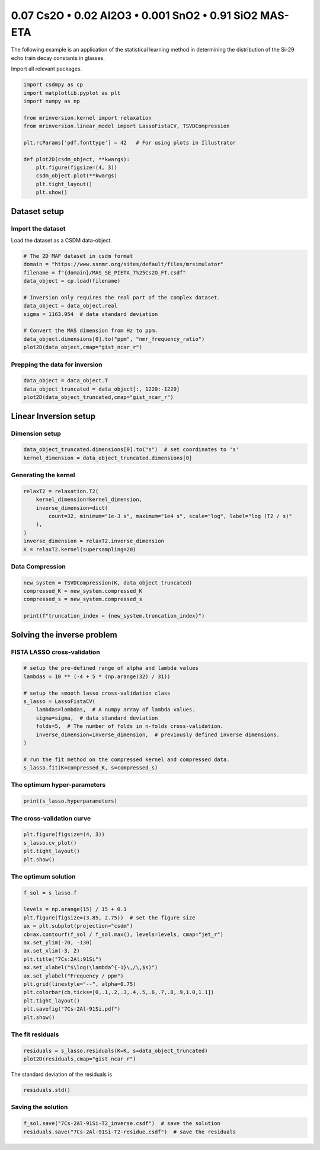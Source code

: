 
.. DO NOT EDIT.
.. THIS FILE WAS AUTOMATICALLY GENERATED BY SPHINX-GALLERY.
.. TO MAKE CHANGES, EDIT THE SOURCE PYTHON FILE:
.. "auto_examples/relaxation/plot-7Cs-2Al-91Si.py"
.. LINE NUMBERS ARE GIVEN BELOW.

.. only:: html

    .. note::
        :class: sphx-glr-download-link-note

        Click :ref:`here <sphx_glr_download_auto_examples_relaxation_plot-7Cs-2Al-91Si.py>`
        to download the full example code or to run this example in your browser via Binder

.. rst-class:: sphx-glr-example-title

.. _sphx_glr_auto_examples_relaxation_plot-7Cs-2Al-91Si.py:


0.07 Cs2O • 0.02 Al2O3 • 0.001 SnO2 • 0.91 SiO2 MAS-ETA
=======================================================

.. GENERATED FROM PYTHON SOURCE LINES 8-12

The following example is an application of the statistical learning method in
determining the distribution of the Si-29 echo train decay constants in glasses.

Import all relevant packages.

.. GENERATED FROM PYTHON SOURCE LINES 12-29

.. code-block:: default

    import csdmpy as cp
    import matplotlib.pyplot as plt
    import numpy as np

    from mrinversion.kernel import relaxation
    from mrinversion.linear_model import LassoFistaCV, TSVDCompression

    plt.rcParams['pdf.fonttype'] = 42   # For using plots in Illustrator

    def plot2D(csdm_object, **kwargs):
        plt.figure(figsize=(4, 3))
        csdm_object.plot(**kwargs)
        plt.tight_layout()
        plt.show()










.. GENERATED FROM PYTHON SOURCE LINES 31-36

Dataset setup
-------------
Import the dataset
''''''''''''''''''
Load the dataset as a CSDM data-object.

.. GENERATED FROM PYTHON SOURCE LINES 36-50

.. code-block:: default


    # The 2D MAF dataset in csdm format
    domain = "https://www.ssnmr.org/sites/default/files/mrsimulator"
    filename = f"{domain}/MAS_SE_PIETA_7%25Cs2O_FT.csdf"
    data_object = cp.load(filename)

    # Inversion only requires the real part of the complex dataset.
    data_object = data_object.real
    sigma = 1163.954  # data standard deviation

    # Convert the MAS dimension from Hz to ppm.
    data_object.dimensions[0].to("ppm", "nmr_frequency_ratio")
    plot2D(data_object,cmap="gist_ncar_r")




.. image-sg:: /auto_examples/relaxation/images/sphx_glr_plot-7Cs-2Al-91Si_001.png
   :alt: plot 7Cs 2Al 91Si
   :srcset: /auto_examples/relaxation/images/sphx_glr_plot-7Cs-2Al-91Si_001.png
   :class: sphx-glr-single-img





.. GENERATED FROM PYTHON SOURCE LINES 51-53

Prepping the data for inversion
'''''''''''''''''''''''''''''''

.. GENERATED FROM PYTHON SOURCE LINES 53-57

.. code-block:: default

    data_object = data_object.T
    data_object_truncated = data_object[:, 1220:-1220]
    plot2D(data_object_truncated,cmap="gist_ncar_r")




.. image-sg:: /auto_examples/relaxation/images/sphx_glr_plot-7Cs-2Al-91Si_002.png
   :alt: plot 7Cs 2Al 91Si
   :srcset: /auto_examples/relaxation/images/sphx_glr_plot-7Cs-2Al-91Si_002.png
   :class: sphx-glr-single-img





.. GENERATED FROM PYTHON SOURCE LINES 58-62

Linear Inversion setup
----------------------
Dimension setup
'''''''''''''''

.. GENERATED FROM PYTHON SOURCE LINES 62-65

.. code-block:: default

    data_object_truncated.dimensions[0].to("s")  # set coordinates to 's'
    kernel_dimension = data_object_truncated.dimensions[0]








.. GENERATED FROM PYTHON SOURCE LINES 66-68

Generating the kernel
'''''''''''''''''''''

.. GENERATED FROM PYTHON SOURCE LINES 68-77

.. code-block:: default

    relaxT2 = relaxation.T2(
        kernel_dimension=kernel_dimension,
        inverse_dimension=dict(
            count=32, minimum="1e-3 s", maximum="1e4 s", scale="log", label="log (T2 / s)"
        ),
    )
    inverse_dimension = relaxT2.inverse_dimension
    K = relaxT2.kernel(supersampling=20)








.. GENERATED FROM PYTHON SOURCE LINES 78-80

Data Compression
''''''''''''''''

.. GENERATED FROM PYTHON SOURCE LINES 80-86

.. code-block:: default

    new_system = TSVDCompression(K, data_object_truncated)
    compressed_K = new_system.compressed_K
    compressed_s = new_system.compressed_s

    print(f"truncation_index = {new_system.truncation_index}")





.. rst-class:: sphx-glr-script-out

 Out:

 .. code-block:: none

    compression factor = 1.7142857142857142
    truncation_index = 14




.. GENERATED FROM PYTHON SOURCE LINES 87-91

Solving the inverse problem
---------------------------
FISTA LASSO cross-validation
'''''''''''''''''''''''''''''

.. GENERATED FROM PYTHON SOURCE LINES 91-106

.. code-block:: default


    # setup the pre-defined range of alpha and lambda values
    lambdas = 10 ** (-4 + 5 * (np.arange(32) / 31))

    # setup the smooth lasso cross-validation class
    s_lasso = LassoFistaCV(
        lambdas=lambdas,  # A numpy array of lambda values.
        sigma=sigma,  # data standard deviation
        folds=5,  # The number of folds in n-folds cross-validation.
        inverse_dimension=inverse_dimension,  # previously defined inverse dimensions.
    )

    # run the fit method on the compressed kernel and compressed data.
    s_lasso.fit(K=compressed_K, s=compressed_s)








.. GENERATED FROM PYTHON SOURCE LINES 107-109

The optimum hyper-parameters
''''''''''''''''''''''''''''

.. GENERATED FROM PYTHON SOURCE LINES 109-111

.. code-block:: default

    print(s_lasso.hyperparameters)





.. rst-class:: sphx-glr-script-out

 Out:

 .. code-block:: none

    {'lambda': 0.038075460212223716}




.. GENERATED FROM PYTHON SOURCE LINES 112-114

The cross-validation curve
''''''''''''''''''''''''''

.. GENERATED FROM PYTHON SOURCE LINES 114-119

.. code-block:: default

    plt.figure(figsize=(4, 3))
    s_lasso.cv_plot()
    plt.tight_layout()
    plt.show()




.. image-sg:: /auto_examples/relaxation/images/sphx_glr_plot-7Cs-2Al-91Si_003.png
   :alt: plot 7Cs 2Al 91Si
   :srcset: /auto_examples/relaxation/images/sphx_glr_plot-7Cs-2Al-91Si_003.png
   :class: sphx-glr-single-img





.. GENERATED FROM PYTHON SOURCE LINES 120-122

The optimum solution
''''''''''''''''''''

.. GENERATED FROM PYTHON SOURCE LINES 122-139

.. code-block:: default

    f_sol = s_lasso.f

    levels = np.arange(15) / 15 + 0.1
    plt.figure(figsize=(3.85, 2.75))  # set the figure size
    ax = plt.subplot(projection="csdm")
    cb=ax.contourf(f_sol / f_sol.max(), levels=levels, cmap="jet_r")
    ax.set_ylim(-70, -130)
    ax.set_xlim(-3, 2)
    plt.title("7Cs:2Al:91Si")
    ax.set_xlabel("$\log(\lambda^{-1}\,/\,$s)")
    ax.set_ylabel("Frequency / ppm")
    plt.grid(linestyle="--", alpha=0.75)
    plt.colorbar(cb,ticks=[0,.1,.2,.3,.4,.5,.6,.7,.8,.9,1.0,1.1])
    plt.tight_layout()
    plt.savefig("7Cs-2Al-91Si.pdf")
    plt.show()




.. image-sg:: /auto_examples/relaxation/images/sphx_glr_plot-7Cs-2Al-91Si_004.png
   :alt: 7Cs:2Al:91Si
   :srcset: /auto_examples/relaxation/images/sphx_glr_plot-7Cs-2Al-91Si_004.png
   :class: sphx-glr-single-img





.. GENERATED FROM PYTHON SOURCE LINES 140-142

The fit residuals
'''''''''''''''''

.. GENERATED FROM PYTHON SOURCE LINES 142-145

.. code-block:: default

    residuals = s_lasso.residuals(K=K, s=data_object_truncated)
    plot2D(residuals,cmap="gist_ncar_r")




.. image-sg:: /auto_examples/relaxation/images/sphx_glr_plot-7Cs-2Al-91Si_005.png
   :alt: plot 7Cs 2Al 91Si
   :srcset: /auto_examples/relaxation/images/sphx_glr_plot-7Cs-2Al-91Si_005.png
   :class: sphx-glr-single-img





.. GENERATED FROM PYTHON SOURCE LINES 146-147

The standard deviation of the residuals is

.. GENERATED FROM PYTHON SOURCE LINES 147-149

.. code-block:: default

    residuals.std()





.. rst-class:: sphx-glr-script-out

 Out:

 .. code-block:: none


    <Quantity 1335.6910787>



.. GENERATED FROM PYTHON SOURCE LINES 150-152

Saving the solution
'''''''''''''''''''

.. GENERATED FROM PYTHON SOURCE LINES 152-153

.. code-block:: default

    f_sol.save("7Cs-2Al-91Si-T2_inverse.csdf")  # save the solution
    residuals.save("7Cs-2Al-91Si-T2-residue.csdf")  # save the residuals







.. rst-class:: sphx-glr-timing

   **Total running time of the script:** ( 0 minutes  0.855 seconds)


.. _sphx_glr_download_auto_examples_relaxation_plot-7Cs-2Al-91Si.py:


.. only :: html

 .. container:: sphx-glr-footer
    :class: sphx-glr-footer-example


  .. container:: binder-badge

    .. image:: images/binder_badge_logo.svg
      :target: https://mybinder.org/v2/gh/DeepanshS/mrinversion/master?urlpath=lab/tree/docs/_build/html/../../notebooks/auto_examples/relaxation/plot-7Cs-2Al-91Si.ipynb
      :alt: Launch binder
      :width: 150 px


  .. container:: sphx-glr-download sphx-glr-download-python

     :download:`Download Python source code: plot-7Cs-2Al-91Si.py <plot-7Cs-2Al-91Si.py>`



  .. container:: sphx-glr-download sphx-glr-download-jupyter

     :download:`Download Jupyter notebook: plot-7Cs-2Al-91Si.ipynb <plot-7Cs-2Al-91Si.ipynb>`


.. only:: html

 .. rst-class:: sphx-glr-signature

    `Gallery generated by Sphinx-Gallery <https://sphinx-gallery.github.io>`_
